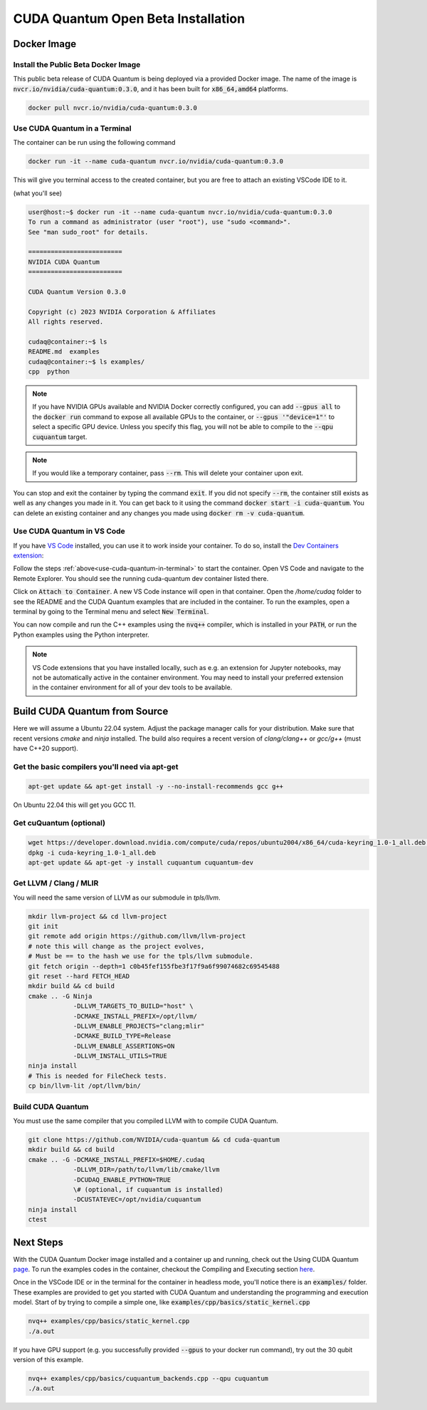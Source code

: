 CUDA Quantum Open Beta Installation
*******************************************

Docker Image
--------------------

Install the Public Beta Docker Image
++++++++++++++++++++++++++++++++++++
This public beta release of CUDA Quantum is being deployed via 
a provided Docker image. The name of the image is :code:`nvcr.io/nvidia/cuda-quantum:0.3.0`,
and it has been built for :code:`x86_64,amd64` platforms. 

.. code-block:: console

    docker pull nvcr.io/nvidia/cuda-quantum:0.3.0

.. _use-cuda-quantum-in-terminal:

Use CUDA Quantum in a Terminal
+++++++++++++++++++++++++++++++++++++

The container can be run using the following command

.. code-block:: console

    docker run -it --name cuda-quantum nvcr.io/nvidia/cuda-quantum:0.3.0

This will give you terminal access to the created container, but you are free to attach 
an existing VSCode IDE to it.

(what you'll see) 

.. code-block:: console 

    user@host:~$ docker run -it --name cuda-quantum nvcr.io/nvidia/cuda-quantum:0.3.0
    To run a command as administrator (user "root"), use "sudo <command>".
    See "man sudo_root" for details.

    =========================
    NVIDIA CUDA Quantum
    =========================

    CUDA Quantum Version 0.3.0

    Copyright (c) 2023 NVIDIA Corporation & Affiliates
    All rights reserved.

    cudaq@container:~$ ls
    README.md  examples
    cudaq@container:~$ ls examples/
    cpp  python

.. note:: 

    If you have NVIDIA GPUs available and NVIDIA Docker correctly configured, 
    you can add :code:`--gpus all` to the :code:`docker run` command to expose all available GPUs 
    to the container, or :code:`--gpus '"device=1"'` to select a specific GPU device.
    Unless you specify this flag, you will not be able to compile to the :code:`--qpu cuquantum`
    target. 

.. note:: 

    If you would like a temporary container, pass :code:`--rm`. This will delete your 
    container upon exit. 

You can stop and exit the container by typing the command :code:`exit`. If you did not specify
:code:`--rm`, the container still exists as well as any changes you made in it. You can get back to it using
the command :code:`docker start -i cuda-quantum`. 
You can delete an existing container and any changes you made using :code:`docker rm -v cuda-quantum`. 

Use CUDA Quantum in VS Code
+++++++++++++++++++++++++++++++++++++

If you have `VS Code`_ installed, you can use it to work inside your container.
To do so, install the `Dev Containers extension`_:

.. image:: _static/devContainersExtension.png 

Follow the steps :ref:`above<use-cuda-quantum-in-terminal>` to start the container. 
Open VS Code and navigate to the Remote Explorer. You should see the running cuda-quantum dev container listed there.

.. image:: _static/attachToDevContainer.png 

Click on :code:`Attach to Container`. A new VS Code instance will open in that container. Open the `/home/cudaq`
folder to see the README and the CUDA Quantum examples that are included in the container. To run the examples, 
open a terminal by going to the Terminal menu and select :code:`New Terminal`. 

.. image:: _static/openTerminal.png 

You can now compile and run the C++ examples using the :code:`nvq++` compiler, which is installed in your :code:`PATH`, 
or run the Python examples using the Python interpreter.

.. image:: _static/getToWork.png 

.. _VS Code: https://code.visualstudio.com/download
.. _Dev Containers extension: https://marketplace.visualstudio.com/items?itemName=ms-vscode-remote.remote-containers
.. _command palette: https://code.visualstudio.com/docs/getstarted/userinterface#_command-palette

.. note:: 

    VS Code extensions that you have installed locally, such as e.g. an extension for Jupyter notebooks, 
    may not be automatically active in the container environment. You may need to install your preferred 
    extension in the container environment for all of your dev tools to be available.


Build CUDA Quantum from Source
------------------------------

Here we will assume a Ubuntu 22.04 system. Adjust the package manager calls
for your distribution. Make sure that recent versions `cmake` and `ninja` installed.
The build also requires a recent version of `clang/clang++` or `gcc/g++`
(must have C++20 support).

Get the basic compilers you'll need via apt-get
+++++++++++++++++++++++++++++++++++++++++++++++
.. code:: bash
  
    apt-get update && apt-get install -y --no-install-recommends gcc g++ 

On Ubuntu 22.04 this will get you GCC 11. 

Get cuQuantum (optional)
++++++++++++++++++++++++

.. code:: bash 
    
    wget https://developer.download.nvidia.com/compute/cuda/repos/ubuntu2004/x86_64/cuda-keyring_1.0-1_all.deb \
    dpkg -i cuda-keyring_1.0-1_all.deb
    apt-get update && apt-get -y install cuquantum cuquantum-dev 

Get LLVM / Clang / MLIR
++++++++++++++++++++++++

You will need the same version of LLVM as our submodule in `tpls/llvm`.

.. code:: bash 

    mkdir llvm-project && cd llvm-project
    git init 
    git remote add origin https://github.com/llvm/llvm-project 
    # note this will change as the project evolves, 
    # Must be == to the hash we use for the tpls/llvm submodule.
    git fetch origin --depth=1 c0b45fef155fbe3f17f9a6f99074682c69545488
    git reset --hard FETCH_HEAD
    mkdir build && cd build
    cmake .. -G Ninja  
                -DLLVM_TARGETS_TO_BUILD="host" \
                -DCMAKE_INSTALL_PREFIX=/opt/llvm/
                -DLLVM_ENABLE_PROJECTS="clang;mlir" 
                -DCMAKE_BUILD_TYPE=Release 
                -DLLVM_ENABLE_ASSERTIONS=ON 
                -DLLVM_INSTALL_UTILS=TRUE 
    ninja install
    # This is needed for FileCheck tests.
    cp bin/llvm-lit /opt/llvm/bin/

Build CUDA Quantum
++++++++++++++++++
You must use the same compiler that you compiled LLVM with to compile CUDA Quantum.

.. code:: bash
    
    git clone https://github.com/NVIDIA/cuda-quantum && cd cuda-quantum
    mkdir build && cd build
    cmake .. -G -DCMAKE_INSTALL_PREFIX=$HOME/.cudaq 
                -DLLVM_DIR=/path/to/llvm/lib/cmake/llvm 
                -DCUDAQ_ENABLE_PYTHON=TRUE
                \# (optional, if cuquantum is installed)
                -DCUSTATEVEC=/opt/nvidia/cuquantum
    ninja install
    ctest 

Next Steps
----------
With the CUDA Quantum Docker image installed and a container up and running, check out the
Using CUDA Quantum page_. To run the examples codes in the container, checkout the Compiling
and Executing section here_. 

Once in the VSCode IDE or in the terminal for the container in headless mode, you'll 
notice there is an :code:`examples/` folder. These examples are provided to 
get you started with CUDA Quantum and understanding the programming and execution model. 
Start of by trying to compile a simple one, like :code:`examples/cpp/basics/static_kernel.cpp`

.. code-block:: console 

    nvq++ examples/cpp/basics/static_kernel.cpp 
    ./a.out

If you have GPU support (e.g. you successfully provided :code:`--gpus` to your docker 
run command), try out the 30 qubit version of this example.

.. code-block:: console 

    nvq++ examples/cpp/basics/cuquantum_backends.cpp --qpu cuquantum 
    ./a.out 

.. _page: using/cudaq.html
.. _here: using/cudaq/compiling.html
